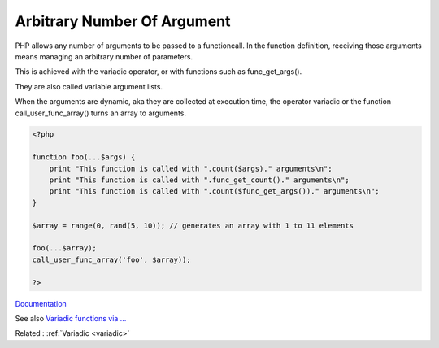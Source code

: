 .. _arbitrary-argument:
.. meta::
	:description:
		Arbitrary Number Of Argument: PHP allows any number of arguments to be passed to a functioncall.
	:twitter:card: summary_large_image
	:twitter:site: @exakat
	:twitter:title: Arbitrary Number Of Argument
	:twitter:description: Arbitrary Number Of Argument: PHP allows any number of arguments to be passed to a functioncall
	:twitter:creator: @exakat
	:og:title: Arbitrary Number Of Argument
	:og:type: article
	:og:description: PHP allows any number of arguments to be passed to a functioncall
	:og:url: https://php-dictionary.readthedocs.io/en/latest/dictionary/arbitrary-argument.ini.html
	:og:locale: en


Arbitrary Number Of Argument
----------------------------

PHP allows any number of arguments to be passed to a functioncall. In the function definition, receiving those arguments means managing an arbitrary number of parameters. 

This is achieved with the variadic operator, or with functions such as func_get_args().

They are also called variable argument lists.

When the arguments are dynamic, aka they are collected at execution time, the operator variadic or the function call_user_func_array() turns an array to arguments.


.. code-block:: php
   
   <?php
   
   function foo(...$args) {
       print "This function is called with ".count($args)." arguments\n";
       print "This function is called with ".func_get_count()." arguments\n";
       print "This function is called with ".count($func_get_args())." arguments\n";
   } 
   
   $array = range(0, rand(5, 10)); // generates an array with 1 to 11 elements
   
   foo(...$array);
   call_user_func_array('foo', $array));
   
   ?>


`Documentation <https://www.php.net/manual/en/functions.arguments.php#functions.variable-arg-list>`__

See also `Variadic functions via ... <https://www.php.net/manual/en/migration56.new-features.php#migration56.new-features.variadics>`_

Related : :ref:`Variadic <variadic>`
